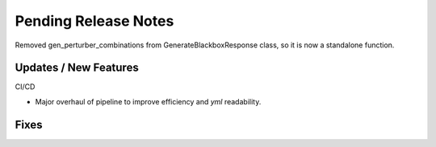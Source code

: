 Pending Release Notes
=====================
Removed gen_perturber_combinations from GenerateBlackboxResponse class, so it is now a standalone function.

Updates / New Features
----------------------

CI/CD

* Major overhaul of pipeline to improve efficiency and `yml` readability.

Fixes
-----
